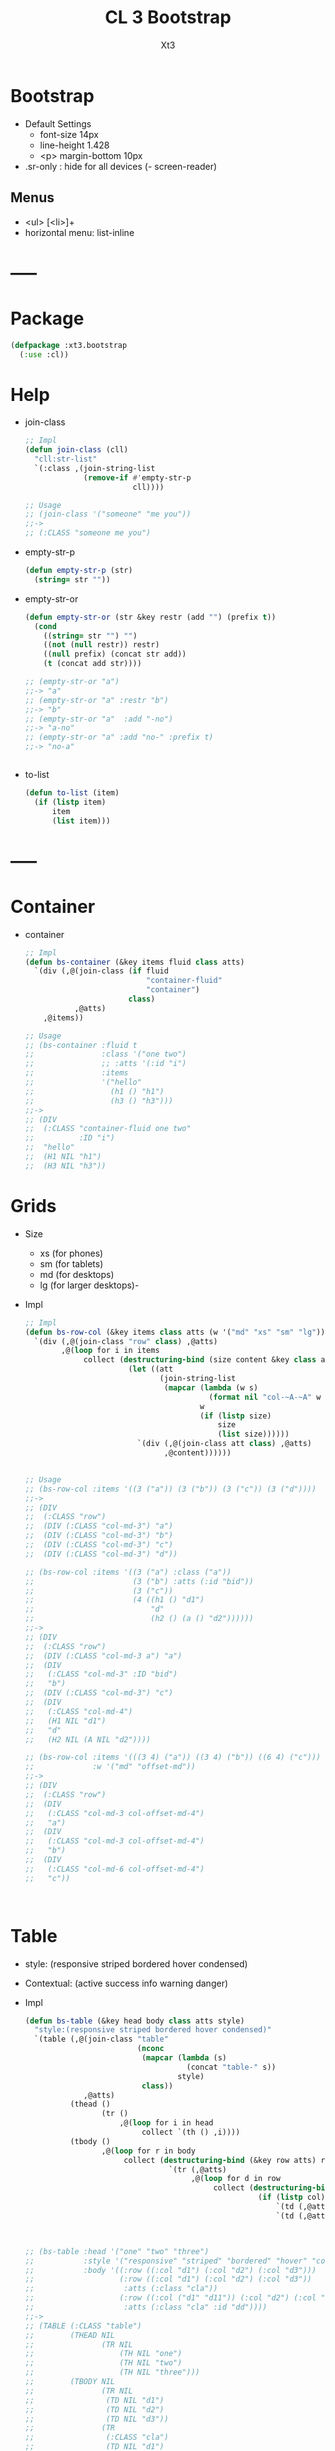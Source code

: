 #+TITLE: CL 3 Bootstrap 
#+AUTHOR: Xt3

* Bootstrap
- Default Settings
  - font-size 14px
  - line-height 1.428
  - <p> margin-bottom 10px
- .sr-only : hide for all devices (- screen-reader)

** Menus
- <ul> [<li>]+
- horizontal menu: list-inline 
* -----
* Package
#+BEGIN_SRC lisp
(defpackage :xt3.bootstrap
  (:use :cl))
#+END_SRC
* Help
- join-class
  #+BEGIN_SRC lisp
;; Impl
(defun join-class (cll)
  "cll:str-list"
  `(:class ,(join-string-list
             (remove-if #'empty-str-p 
                        cll))))

;; Usage
;; (join-class '("someone" "me you"))
;;->
;; (:CLASS "someone me you")
  #+END_SRC
- empty-str-p
  #+BEGIN_SRC lisp
(defun empty-str-p (str)
  (string= str ""))
  
  #+END_SRC
- empty-str-or
  #+BEGIN_SRC lisp
(defun empty-str-or (str &key restr (add "") (prefix t))
  (cond
    ((string= str "") "")
    ((not (null restr)) restr)
    ((null prefix) (concat str add))
    (t (concat add str))))

;; (empty-str-or "a")
;;-> "a"
;; (empty-str-or "a" :restr "b")
;;-> "b"
;; (empty-str-or "a"  :add "-no")
;;-> "a-no"
;; (empty-str-or "a" :add "no-" :prefix t)
;;-> "no-a"


  #+END_SRC
- to-list
  #+BEGIN_SRC lisp
(defun to-list (item)
  (if (listp item)
      item
      (list item)))
  #+END_SRC
* -----
* Container
- container
  #+BEGIN_SRC lisp
;; Impl
(defun bs-container (&key items fluid class atts)
  `(div (,@(join-class (if fluid
                           "container-fluid"
                           "container")
                       class)
           ,@atts)
    ,@items))

;; Usage
;; (bs-container :fluid t
;;               :class '("one two")
;;               ;; :atts '(:id "i")
;;               :items
;;               '("hello"
;;                 (h1 () "h1")
;;                 (h3 () "h3")))
;;-> 
;; (DIV
;;  (:CLASS "container-fluid one two"
;;          :ID "i")
;;  "hello"
;;  (H1 NIL "h1")
;;  (H3 NIL "h3"))

  #+END_SRC

* Grids
- Size
  - xs (for phones)
  - sm (for tablets)
  - md (for desktops)
  - lg (for larger desktops)-
- Impl
  #+BEGIN_SRC lisp
;; Impl
(defun bs-row-col (&key items class atts (w '("md" "xs" "sm" "lg")) )
  `(div (,@(join-class "row" class) ,@atts)
        ,@(loop for i in items
             collect (destructuring-bind (size content &key class atts) i
                       (let ((att
                              (join-string-list
                               (mapcar (lambda (w s)
                                         (format nil "col-~A-~A" w s))
                                       w
                                       (if (listp size)
                                           size
                                           (list size))))))
                         `(div (,@(join-class att class) ,@atts)
                               ,@content))))))


;; Usage
;; (bs-row-col :items '((3 ("a")) (3 ("b")) (3 ("c")) (3 ("d"))))
;;->
;; (DIV
;;  (:CLASS "row")
;;  (DIV (:CLASS "col-md-3") "a")
;;  (DIV (:CLASS "col-md-3") "b")
;;  (DIV (:CLASS "col-md-3") "c")
;;  (DIV (:CLASS "col-md-3") "d"))

;; (bs-row-col :items '((3 ("a") :class ("a"))
;;                      (3 ("b") :atts (:id "bid"))
;;                      (3 ("c"))
;;                      (4 ((h1 () "d1")
;;                          "d"
;;                          (h2 () (a () "d2"))))))
;;-> 
;; (DIV
;;  (:CLASS "row")
;;  (DIV (:CLASS "col-md-3 a") "a")
;;  (DIV
;;   (:CLASS "col-md-3" :ID "bid")
;;   "b")
;;  (DIV (:CLASS "col-md-3") "c")
;;  (DIV
;;   (:CLASS "col-md-4")
;;   (H1 NIL "d1")
;;   "d"
;;   (H2 NIL (A NIL "d2"))))

;; (bs-row-col :items '(((3 4) ("a")) ((3 4) ("b")) ((6 4) ("c")))
;;             :w '("md" "offset-md"))
;;->
;; (DIV
;;  (:CLASS "row")
;;  (DIV
;;   (:CLASS "col-md-3 col-offset-md-4")
;;   "a")
;;  (DIV
;;   (:CLASS "col-md-3 col-offset-md-4")
;;   "b")
;;  (DIV
;;   (:CLASS "col-md-6 col-offset-md-4")
;;   "c"))


  
  #+END_SRC

* Table
- style: (responsive striped bordered hover condensed)
- Contextual: (active success info warning danger)
- Impl
  #+BEGIN_SRC lisp
(defun bs-table (&key head body class atts style)
  "style:(responsive striped bordered hover condensed)"
  `(table (,@(join-class "table"
                         (nconc
                          (mapcar (lambda (s)
                                    (concat "table-" s))
                                  style)
                          class))
             ,@atts)
          (thead ()
                 (tr ()
                     ,@(loop for i in head
                          collect `(th () ,i))))
          (tbody ()
                 ,@(loop for r in body
                      collect (destructuring-bind (&key row atts) r
                                `(tr (,@atts)
                                     ,@(loop for d in row
                                          collect (destructuring-bind (&key col atts) d
                                                    (if (listp col)
                                                        `(td (,@atts) ,@col)
                                                        `(td (,@atts) ,col))))))))))



;; (bs-table :head '("one" "two" "three")
;;           :style '("responsive" "striped" "bordered" "hover" "condensed")
;;           :body '((:row ((:col "d1") (:col "d2") (:col "d3")))
;;                   (:row ((:col "d1") (:col "d2") (:col "d3"))
;;                    :atts (:class "cla"))
;;                   (:row ((:col ("d1" "d11")) (:col "d2") (:col "d3"))
;;                    :atts (:class "cla" :id "dd"))))
;;->
;; (TABLE (:CLASS "table")
;;        (THEAD NIL
;;               (TR NIL
;;                   (TH NIL "one")
;;                   (TH NIL "two")
;;                   (TH NIL "three")))
;;        (TBODY NIL
;;               (TR NIL
;;                (TD NIL "d1")
;;                (TD NIL "d2")
;;                (TD NIL "d3"))
;;               (TR
;;                (:CLASS "cla")
;;                (TD NIL "d1")
;;                (TD NIL "d2")
;;                (TD NIL "d3"))
;;               (TR
;;                (:CLASS "cla" :ID "dd")
;;                (TD NIL "d1" "d11")
;;                (TD NIL "d2")
;;                (TD NIL "d3"))))



  #+END_SRC


* GlyphIcon
#+BEGIN_SRC lisp
(defun bs-glyphicon (style)
  `(span (:class ,#?"glyphicon glyphicon-${style}")))

#+END_SRC

* Progress
#+BEGIN_SRC lisp
(defun bs-progress (bars &key class atts)
  `(div (:class ,(concat "progress" " " class) ,@atts)
        ,@bars))

(defun bs-progress-bar (items val &key sytle class)
  "val:N% sytle:(success info warning danger | striped)"
  `(div (:class ,(join-string-list
                 `("progress-bar"
                   ,@(loop for i in style
                        collect #?"progress-bar-${i}")
                   ,class))
               :sytle #?"width:${val}")
       ,@items))

#+END_SRC

* Pagination
#+BEGIN_SRC lisp
(defun bs-pagination (pages &key (class "") atts size)
  `(ul (:class ,(join-string-list
                 (remove-if #'empty-str-p 
                            `("pagination"
                              ,(if size
                                  #?"pagination-${size}"
                                  "")
                             ,class))))
       ,@(loop for i in pages
            collect (destructuring-bind (page &key (href "#") class atts) i
                      `(li (:class ,class ,@atts)
                           (a (:href ,href) ,@page))))))

;; (bs-pagination '(((1))
;;                  ((2) :class "active")
;;                  ((3) :class "disabled"))
;;                :size "lg"
;;                )
;;-> 
;; (UL
;;  (:CLASS "pagination pagination-lg")
;;  (LI
;;   (:CLASS NIL)
;;   (A (:HREF "#") 1))
;;  (LI
;;   (:CLASS "active")
;;   (A (:HREF "#") 2))
;;  (LI
;;   (:CLASS "disabled")
;;   (A (:HREF "#") 3)))
#+END_SRC

* Breadcrumbs
#+BEGIN_SRC lisp
(defun bs-breadcrumbs (pages &key (class "") atts)
  `(ul (:class ,(join-string-list
                 (remove-if #'empty-str-p 
                            `("breadcrumbs"
                             ,class))))
       ,@(loop for i in pages
            collect (destructuring-bind (page &key (href "#") class atts) i
                      `(li (:class ,class ,@atts)
                           (a (:href ,href) ,@page))))))

;; (bs-breadcrumb '(((one))
;;                  ((two) :class "active")
;;                  ((three) :class "disabled")))
#+END_SRC

* Pager
#+BEGIN_SRC lisp
(defun bs-pager (&key prev next (class "") atts)
  `(ul (:class ,(join-string-list
                 (remove-if #'empty-str-p 
                            `("pager"
                             ,class))))
       (li (:class "previous")
           (a (:href ,(second prev)) ,(first prev)))
       (li (:class "next")
           (a (:href ,(second next)) ,(first next)))))

#+END_SRC

* ----- 以上需要重写
* Button
** btn
- btn
  - (default primary success info warning danger link)
  - (lg md sm xs)
  - block
- active
- disabled
#+BEGIN_SRC lisp
(defun bs-btn (items &key (class "") atts (style "") (size "") (type "button"))
  "style:(default primary success info warning danger link)
   size:(lg md sm xs)
   type:(button submit)"
  `(button
    (:type ,type
           ,@(join-class `("btn"
                           ,(empty-str-or style :add "btn-")
                           ,(empty-str-or size :add "btn-")
                           ,class))
           ,@atts)
    ,@(to-list items)))

;; (bs-btn "button" :style "default")
;;-> 
;; (BUTTON (:TYPE "button" :CLASS "btn btn-default") "button")

;; (bs-btn '("button"
;;           (p () "btn")) :style "default" :size "sm")
;;-> 
;; (BUTTON
;;  (:TYPE "button"
;;         :CLASS "btn btn-default btn-sm")
;;  "button"
;;  (P NIL "btn"))



#+END_SRC

** Groups
- <div> btn-group
  - (lg sm xs)
  - vertical
  - justified (For <button> must wrap each button in btn-group)

* List Groups
- li
  #+BEGIN_SRC lisp
(defun bs-lgroup-li (items &key (class "") atts)
  `(ul (,@(join-class `("list-group" ,class)) ,@atts)
       ,@(loop for i in items
            collect (destructuring-bind (item &key (class "") atts (style "")) i
                      `(li (,@(join-class `("list-group-item"
                                            ,class
                                            ,(empty-str-or style :add "list-group-item-")))
                              ,@atts)
                           ,@(to-list item))))))

;; (bs-lgroup-li '((("one" (span (:class "badge") 3)))
;;                 (2 :class "active" :style "success")
;;                 (3 :class "disabled")))
;;-> 
;; (UL
;;  (:CLASS "list-group")
;;  (LI
;;   (:CLASS "list-group-item")
;;   "one"
;;   (SPAN (:CLASS "badge") 3))
;;  (LI
;;   (:CLASS "list-group-item active list-group-item-success")
;;   2)
;;  (LI
;;   (:CLASS "list-group-item disabled")
;;   3))
  #+END_SRC
- a
  #+BEGIN_SRC lisp
(defun bs-lgroup-a (items &key (class "") atts)
  `(div (,@(join-class `("list-group" ,class)) ,@atts)
       ,@(loop for i in items
            collect (destructuring-bind (item &key (class "") atts (style "") (href "#")) i
                      `(a (,@(join-class `("list-group-item"
                                           ,class
                                           ,(empty-str-or style :add "list-group-item-")))
                             :href ,href
                             ,@atts)
                           ,@(if (not (listp item)) (list item) item))))))

  
;; (bs-lgroup-a '(("one" :href "http://no.com")))
;;-> 
;; (DIV
;;  (:CLASS "list-group")
;;  (A
;;   (:CLASS "list-group-item"
;;           :HREF "http://no.com")
;;   "one"))


  #+END_SRC
- Custom: (heading text)
  #+BEGIN_SRC lisp
(bs-lgroup-a '((((h4 (:class "list-group-item-heading") Heading)
                 (p (:class "list-group-item-text") Text)))))
  #+END_SRC

* Panel
- panel
  #+BEGIN_SRC lisp
(defun bs-panel (&key head body footer (class "") atts (style ""))
  (flet ((fn (part str)
           (destructuring-bind
                 (item &key (class "") atts) part
             `(div (,@(join-class `(,(concat "panel-" str) ,class)) ,@atts)
                   ,@(to-list item)))))
    `(div (,@(join-class `("panel"
                           ,(empty-str-or style :add "panel-")
                           ,class))
             ,@atts)
          ,(if head (fn head "heading"))
          ,(if footer (fn head "footer"))
          ,(fn body "body"))))

;; (bs-panel :style "default"
;;           :head '("Heading")
;;           :footer '("Footer")
;;           :body '("Content"))
;;-> 
;; (DIV
;;  (:CLASS "panel panel-default")
;;  (DIV
;;   (:CLASS "panel-heading")
;;   "Heading")
;;  (DIV
;;   (:CLASS "panel-footer")
;;   "Heading")
;;  (DIV
;;   (:CLASS "panel-body")
;;   "Content"))


  #+END_SRC
- group : <div> panel-group  [<div> panel]+

* Dropdown
- <div> dropdown
  - <button> dropdown-toggel data-toggle="dropdown"
    - <span> caret
  - <ul> dropdown-menu [<li> <a>]+
- d.b
  #+BEGIN_SRC lisp
(defun bs-dropdown (title menus &key (class "") atts (style "") (direction "down") (tag 'div))
  `(,tag (,@(join-class `(,#?"drop${direction}" ,class)) ,@atts)
         (button (,@(join-class `("btn"
                                  ,(empty-str-or style :add "btn-")))
                    :type "button" :data-toggle "dropdown")
                 ,title
                 (span (:class "caret")))
         (ul (:class "dropdown-menu")
             ,@(loop for i in menus
                  collect (destructuring-bind
                                (menu &key (class "") atts (href "#") header) i
                            (cond
                              ((equal menu :-) '(li (:class "divider")))
                              (header `(li (:class "dropdown-header")
                                           ,menu))
                              (t `(li (:class ,class ,@atts)
                                      (a (:href ,href)
                                         ,@(to-list menu))))))))))
  




;; (bs-dropdown "Dropdown" 
;;              '(("HTML")
;;                (:-)
;;                ("Header" :header t)
;;                ("CSS" :class "active")
;;                ("JS" :atts (:id "js")))
;;              :style "primary")
;;-> 
;; (DIV (:CLASS "dropdown")
;;      (BUTTON (:CLASS "btn btn-primary"
;;                      :TYPE "button"
;;                      :DATA-TOGGLE "dropdown")
;;              "Dropdown"
;;              (SPAN (:CLASS "caret")))
;;      (UL (:CLASS "dropdown-menu")
;;          (LI (:CLASS "")
;;              (A (:HREF "#") "HTML"))
;;          (LI (:CLASS "divider"))
;;          (LI (:CLASS "dropdown-header")
;;              "Header")
;;          (LI (:CLASS "active")
;;           (A (:HREF "#") "CSS"))
;;          (LI (:CLASS "" :ID "js")
;;           (A (:HREF "#") "JS"))))


  #+END_SRC

* Collapse
- Toggle
  - <button> data-toggle="collapse" data-target="#target"
  - <a> data-toggle="collapse" href="#target"
- Target: <div> collapse id="target"
- collapse [in]
  #+BEGIN_SRC lisp
(defun bs-collapse-a (title target &key (class "") atts )
  `(a (:data-toggle "collapse" :href ,target ,@atts)
      ,@(to-list title)))

(defun bs-collapse-btn (title target &key (class "") atts )
  `(button (:data-toggle "collapse" :data-target ,target ,@atts)
           ,@(to-list title)))

(defun bs-collapse-tg (id content &key (class "") atts )
  `(div (:id ,id ,@(join-class `("collapse" ,class)) ,@atts)
        ,@(to-list content)))

  #+END_SRC


** panel
- Panel
  - heading title {Collapse-a}
  - <div> collapse  panel-collapse
    - boody
    - footer

** list group

* Tabs | Pills
- <ul> nav nav-tabs [<li> <a>]+
  #+BEGIN_SRC lisp
(defun bs-tabs (tabs &key (class "") atts align toggle)
  "align:(justified)"
  `(ul (,@(join-class `("nav nav-tabs"
                        ,(empty-str-or align :add "nav-")
                        ,class))
          ,@atts)
       ,@(loop for i in tabs
            collect
              (destructuring-bind
                    (item &key (class "") atts (href "#") sp) i
                (if sp
                    item
                    `(li (,@(join-class `("" ,class)) ,@atts)
                         ,(if toggle
                              `(a (:href ,href :data-toggle "tab")
                                  ,@(to-list item))
                              `(a (:href ,href)
                                  ,@(to-list item)))))))))
  

;; (bs-tabs `(("one")
;;            ("two")
;;            (,(bs-dropdown "dp" '((1) (2) (3)) :tag 'li) :sp t)
;;            ("three")))
;;-> 
;; (UL (:CLASS "nav nav-tabs")
;;     (LI (:CLASS "")
;;         (A (:HREF "#") "one"))
;;     (LI (:CLASS "")
;;         (A (:HREF "#") "two"))
;;     (LI (:CLASS "dropdown")
;;         (BUTTON (:CLASS "btn"
;;                         :TYPE "button"
;;                         :DATA-TOGGLE "dropdown")
;;                 "dp"
;;                 (SPAN (:CLASS "caret")))
;;         (UL (:CLASS "dropdown-menu")
;;             (LI (:CLASS "")
;;                 (A (:HREF "#") 1))
;;             (LI (:CLASS "")
;;                 (A (:HREF "#") 2))
;;             (LI (:CLASS "")
;;                 (A (:HREF "#") 3))))
;;     (LI (:CLASS "")
;;         (A (:HREF "#") "three")))

;; (bs-tabs `(("one" :href "#one")
;;            ("two" :href "#two")
;;            ("three" :href "#three"))
;;          :toggle t)

(defun bs-tab-content (items &key (class "") atts )
  `(div (,@(join-class `("tab-content" ,class)) ,@atts)
      ,@(loop for i in items
           collect
             (destructuring-bind
                   (item &key (class "") atts id) i
               `(div (:id ,id ,@(join-class `("tab-pane" ,class)) ,@atts)
                     ,@(to-list item))))))

;; (bs-tab-content '((((h3 () "one")
;;                     (p () "content"))
;;                    :id "one" :class "fade in active")
;;                   (((h3 () "two")
;;                     (p () "content"))
;;                    :id "two" :class "fade")
;;                   (((h3 () "three")
;;                     (p () "content"))
;;                    :id "three" :class "fade")))

  #+END_SRC
- <ul> nav nav-pills [<li> <a>]+
  #+BEGIN_SRC lisp
(defun bs-pills (pills &key (class "") atts (align "") stacked toggle)
  "align:(justified)"
  `(ul (,@(join-class `("nav nav-pills"
                        ,(empty-str-or align :add "nav-")
                        ,(if stacked "nav-stacked" "")
                        ,class))
          ,@atts)
       ,@(loop for i in tabs
            collect
              (destructuring-bind
                    (item &key (class "") atts (href "#") sp) i
                (if sp
                    item
                    `(li (,@(join-class `("" ,class)) ,@atts)
                         ,(if toggle
                              `(a (:href ,href :data-toggle "tab")
                                  ,@(to-list item))
                              `(a (:href ,href)
                                  ,@(to-list item)))))))))
  #+END_SRC


** Toggle
#+BEGIN_SRC lisp
(defun bs-tab-content (items &key (class "") atts )
  `(div (,@(join-class `("tab-content" ,class)) ,@atts)
      ,@(loop for i in items
           collect
             (destructuring-bind
                   (item &key (class "") atts id) i
               `(div (:id ,id ,@(join-class `("tab-pane" ,class)) ,@atts)
                     ,@(to-list item))))))

;; (bs-tab-content '((((h3 () "one")
;;                     (p () "content"))
;;                    :id "one" :class "fade in active")
;;                   (((h3 () "two")
;;                     (p () "content"))
;;                    :id "two" :class "fade")
;;                   (((h3 () "three")
;;                     (p () "content"))
;;                    :id "three" :class "fade")))

#+END_SRC

* Navigation Bars
- <nav> navbar navbar-default [navbar-fixed-[...]]
  - container[-fluid]
    - navbar-header
      - navbar-brand
    - <ul> nav navbar-nav [<li> ..]+
- navbar
  #+BEGIN_SRC lisp
(defun bs-navbar (navs &key brand (class "") atts (style "default") fluid (fixed ""))
  "style:(default inverse) fixed:(top bottom)"
  `(div (,@(join-class `("navbar"
                         ,(empty-str-or style :add "navbar-")
                         ,(empty-str-or fixed :add "navbar-fixed-")
                         ,class))
           ,@atts)
        (div (:class ,(concat "container" (if fluid "-fluid" "")))
             (div (:class "navbar-header")
                  ,@(to-list brand))
             ,@navs)))

(defun bs-nav (items &key (class "") atts (align ""))
  "align:(right left)"
  `(ul (,@(join-class `("nav navbar-nav"
                         ,(empty-str-or align :add "navbar-")
                         ,class)))
        ,@(loop for i in items
             collect
               (destructuring-bind
                     (item &key (class "") atts (href "#") sp) i
                 (if sp
                     item
                     `(li (,@(join-class `("" ,class)) ,@atts)
                          (a (:href ,href)
                             ,@(to-list item))))))))

(defun bs-nav-collapse (target &key (icons 3))
  `(button (:class "navbar-toggle"
                   :type "button"
                   :data-toggle "collapse"
                   :data-target ,target)
        ,@(loop repeat icons
             collect '(span (:class "icon-bar")))))

;; (bs-nav-collapse "#ene" :icons 5)


;; (bs-navbar `("navbar") :fixed "bottom")
;; (bs-navbar `(,(bs-nav `((1)
;;                         (2)
;;                         (,(bs-dropdown "dd" '((1) (2)) :tag 'li) :sp t)))
;;               ,(bs-nav '((1) (2)) :align "right")
;;               ,(bs-btn '("button") :style "danger" :class "navbar-btn")
;;               (p (:class "navbar-text") "text" ))
;;            :brand '((a (:class "navbar-brand" :href "#") "Home")))

;; (bs-navbar `((div (:class "collapse navbar-collapse" :id "myNB")
;;                   ,(bs-nav '((1)
;;                              (2)))))
;;            :brand `(,(bs-nav-collapse "#myNB")
;;                      (a (:class "navbar-brand" :href "#") "Home")))

  #+END_SRC

* Form
- .form-control : width 100%  (input textarea select)
- Layout
  - Vertical (default)
  - Horizontal
    - <label> control-label
  - Inline
- <form> [form-inline|horizontal]
  - [form-group]+
  - Other
- Maybe
  #+BEGIN_SRC lisp
;; NO
;; (bs-form `(,(bs-form-group
;;              `((label (:class "control-label" :for "name") "label")
;;                ,(bs-input "input" :type "test" :form t )))
;;             ,(bs-form-group))
;;          :style "horizontal")
  
  #+END_SRC

* Input group
- Icon+Input
  #+BEGIN_SRC lisp
(defun bs-icon-input (icon id name &key (type "text") (ph name) reverse)
  (let ((content `((span (:class "input-group-addon")
                         (i (:class ,#?"glyphicon glyphicon-${icon}")))
                   (input (:class "form-control" :id ,id :type ,type :name ,name :placeholder ,ph)))))
    (if reverse (setf content (nreverse content)))
    `(div (:class "input-group")
          ,@content)))

;; (bs-icon-input "user" "uname" "username" :reverse t)

  #+END_SRC

* Media Object
#+BEGIN_SRC lisp
(defun bs-media (&key left body right  (class "") atts)
  "position:(top middle bottom)"
  (flet ((fn (item side)
           (destructuring-bind (obj &key (pos "") (class "") atts) item
             `(div (,@(join-class `(,(concat "media-" side)
                                    ,(empty-str-or pos :add "media-")
                                    ,class))
                      ,@atts)
                   ,@(to-list obj))))) ;; ? add-class obj "media-object"
    `(div (,@(join-class `("media" ,class)) ,@atts)
          ,(if left (fn left "left")) 
          (div (:class "media-body") ,@body) ;; ? add-first-class "media-heading"
          ,(if right (fn right "right")))))


;; (bs-media :left '(((img (:class "media-object" :src "img.jpg") ))
;;                   :pos "top")
;;           :body '((h3 (:class "media-heading") "One")
;;                   (p () "PPPPP"))
;;           :right  '(((img (:class "media-object" :src "img.jpg") )
;;                      (p () "ppp"))
;;                     :pos "bottom"))
;;-> 
;; (DIV (:CLASS "media")
;;      (DIV (:CLASS "media-left media-top")
;;           (IMG (:CLASS "media-object" :SRC "img.jpg")))
;;      (DIV (:CLASS "media-body")
;;           (H3 (:CLASS "media-heading")
;;               "One")
;;           (P NIL "PPPPP"))
;;      (DIV (:CLASS "media-right media-bottom")
;;           (IMG (:CLASS "media-object" :SRC "img.jpg"))
;;           (P NIL "ppp")))

;; (bs-media
;;  :left '(((img (:class "media-object" :src "img.jpg") ))
;;          :pos "top")
;;  :body `(,(bs-media
;;            :left '(((img (:class "media-object" :src "img.jpg") ))
;;                    :pos "top")
;;            :body '((h3 (:class "media-heading") "One")
;;                    (p () "PPPPP")))))
;;-> 
;; (DIV (:CLASS "media")
;;      (DIV (:CLASS "media-left media-top")
;;           (IMG (:CLASS "media-object"
;;                        :SRC "img.jpg")))
;;      (DIV (:CLASS "media-body")
;;           (DIV (:CLASS "media")
;;                (DIV (:CLASS "media-left media-top")
;;                     (IMG (:CLASS "media-object" :SRC "img.jpg")))
;;                (DIV
;;                 (:CLASS "media-body")
;;                 (H3 (:CLASS "media-heading")
;;                     "One")
;;                 (P NIL "PPPPP"))
;;                NIL))
;;      NIL)

#+END_SRC

* Carousel
#+BEGIN_SRC lisp
(defun bs-carousel (id items &key (class "") atts )
  (let ((ooo) (slides) (count 0))
    (loop for i in items
       do (destructuring-bind (item &key (class "") atts active caption) i
            (push `(li (:data-target ,#?"#${id}"
                                     :class ,(if active "active" "")
                                     :data-slide-to ,count))
                  ooo)
            (incf count)
            (push `(div (,@(join-class `("item"
                                         ,(if active "active" "")
                                         ,class))
                           ,@atts)
                        ,item
                        ,(if caption
                             `(div (:class "carousel-caption") ,@caption)))
                  slides)))
    `(div (,@(join-class `("carousel" ,class))
             :data-ride "carousel"
             :id ,id
             ,@atts)
          ;; ooo 
          (ol (:class "carousel-indicators") ,@(nreverse ooo))
          ;; Slides
          (div (:class "carousel-inner")
               ,@(nreverse slides))
          ;; < >
          ,@(flet ((ctr (side slide title)
                   `(a (:href ,#?"#${id}" 
                              :class ,(concat side " " "carousel-control")
                              :data-slide ,slide)
                       (span (:class ,#?"glyphicon glyphicon-chevron-${side}"))
                       (span (:class "sr-only") ,title))))
            (list (ctr "left" "prev" "Previous")
                  (ctr "right" "next" "Next"))))))


;; Usage
;; (bs-carousel
;;  "carl"
;;  '(((img (:src "" :alt "")))
;;    ((img (:src "" :alt "")) :active t)
;;    ((img (:src "" :alt ""))
;;     :caption ((h3 () "h3")
;;               (p () "pp")))
;;    ("hh")))
;;-> 
;; (DIV (:CLASS "carousel" :DATA-RIDE "carousel" :ID "carl")
;;      (OL (:CLASS "carousel-indicators")
;;          (LI (:DATA-TARGET "#carl" :CLASS "" :DATA-SLIDE-TO 0))
;;          (LI (:DATA-TARGET "#carl" :CLASS "active" :DATA-SLIDE-TO 1))
;;          (LI (:DATA-TARGET "#carl" :CLASS "" :DATA-SLIDE-TO 2))
;;          (LI (:DATA-TARGET "#carl" :CLASS "" :DATA-SLIDE-TO 3)))
;;      (DIV (:CLASS "carousel-inner")
;;           (DIV (:CLASS "item")
;;                (IMG (:SRC "" :ALT ""))
;;                NIL)
;;           (DIV (:CLASS "item active")
;;                (IMG (:SRC "" :ALT ""))
;;                NIL)
;;           (DIV (:CLASS "item")
;;                (IMG (:SRC "" :ALT ""))
;;                (DIV (:CLASS "carousel-caption")
;;                     (H3 NIL "h3")
;;                     (P NIL "pp")))
;;           (DIV (:CLASS "item") "hh" NIL))
;;      (A (:HREF "#carl" :CLASS "left carousel-control" :DATA-SLIDE "prev")
;;         (SPAN (:CLASS "glyphicon glyphicon-chevron-left"))
;;         (SPAN (:CLASS "sr-only") "Previous"))
;;      (A (:HREF "#carl" :CLASS "right carousel-control" :DATA-SLIDE "next")
;;         (SPAN (:CLASS "glyphicon glyphicon-chevron-right"))
;;         (SPAN (:CLASS "sr-only") "Next")))




#+END_SRC

* Modal
- modal
  - -dialog
    - -header
      - [<button> close data-dismiss="modal" > &times;]
      - -title
    - -body
    - -footer
      - [<button> data-dismiss="modal"]


#+BEGIN_SRC lisp

(bs-btn '("Open Model") :style "info" :size "lg" :atts '(:data-toggle "modal" :data-target "#myModal"))

(defun bs-modal (id items &key header body footer (class "") atts (effect "fade") (size "") )
  `(div (:id ,id
         ,@(join-class `("modal" ,effect ,class)) 
         ,@atts)
        (div (,@(join-class `("model-dialog"
                              ,(empty-str-or size :add "modal-"))))
             (div (:class "modal-content")
                  ,(if header 
                       `(div (:class "modal-header")
                             (button (:class "close"
                                             :type "button"
                                             :data-dismiss "modal")
                                     "&times;")
                             ,@header))
                  ,(if body 
                       `(div (:class "modal-body")
                             ,@body))
                  ,(if footer 
                       `(div (:class "modal-footer")
                             ,@footer
                             (button (:class "btn btn-default"
                                             :type "button"
                                             :data-dismiss "modal")
                                     "Close")))))))
;; Maybe
;; (defun ->bs-modal (id)
;;   `((bs-btn ("Open Model") :style "info" :size "lg"
;;             :atts (:data-toggle "modal" :data-target ,#?"#${id}"))
;;     (bs-modal id)))
#+END_SRC

* Tooltip
- data-toggel="tooltip" data-placement="top|bottom|left|right" title="aaa"
- script
  #+BEGIN_SRC html
<script>
$(document).ready(function(){
    $('[data-toggle="tooltip"]').tooltip(); 
});
</script>  
  #+END_SRC
* Popover
- title="Header" data-toggle="popover" data-placement="top|.." data-content="Content"
- title="Dismissible popover" data-toggle="popover" data-trigger="focus|hover" data-content="Click Other close"
- script
  #+BEGIN_SRC html
<script>
$(document).ready(function(){
    $('[data-toggle="popover"]').popover();   
});
</script>  
  #+END_SRC
* Scrollspy
- <body> data-spy="scroll" data-target=".navbar" data-offset="50"
  - [navbar <li><a> href="#section1"]+
  - [<div> id=section1]+
- Vertical
  - <body> data-spy="scroll" data-target="#myScrollspy" data-offset="20"
    - [<nav> id=myScrollspy <li><a> href="#section1" ]+
    - [<div> id=section1]+
* Affix
- <nav> navbar navbar-inverse data-spy="affix" data-offset-top="197"
- <ul> nav nav-pills nav-stacked data-spy="affix" data-offset-top="205"

* -----
* Waiting
#+BEGIN_SRC lisp
;; Base 
(defun bs-base (items &key (class "") atts )
  `(div (,@(join-class `("" ,class)) ,@atts)
      ,@(loop for i in items
           collect
             (destructuring-bind
                   (item &key (class "") atts ) i
               `(div (,@(join-class `("" ,class)) ,@atts)
                     ,@(to-list item))))))


;; Carousel
(defun bs-carousel(items)
  `(div (:id "carousel-example-generic" :data-ride "carousel"
             :class "carousel slide")
        ,@(let ((ooo) (imgs) (count 0))
            (loop for i in items
               do (destructuring-bind (cap src &optional alt active) i
                    (push `(li (:data-target "#carousel-example-generic"
                                             :class ,(if active "active" "")
                                             :data-slide-to ,count))
                          ooo)
                    (incf count)
                    (push `(div (:class ,(concat "item"
                                                 (if active " active" "")))
                                (img (:alt ,(if alt alt "") :src ,src))
                                (div (:class "carousel-caption") ,@cap))
                          imgs)))
            `(;; ooo
              (ol (:class "carousel-indicators") ,@(nreverse ooo))
              ;; img
              (div (:role "listbox" :class "carousel-inner")
                   ,@(nreverse imgs))))
        ;; < >
        (a (:href "#carousel-example-generic" :role "button" :class
                  "left carousel-control" :data-slide "prev")
           (span (:class "glyphicon glyphicon-chevron-left" :aria-hidden "true"))
           (span (:class "sr-only") "Previous"))
        (a (:href "#carousel-example-generic" :role "button"
                  :class "right carousel-control" :data-slide "next")
           (span (:class "glyphicon glyphicon-chevron-right"
                         :aria-hidden "true"))
           (span (:class "sr-only") "Next"))))



#+END_SRC
